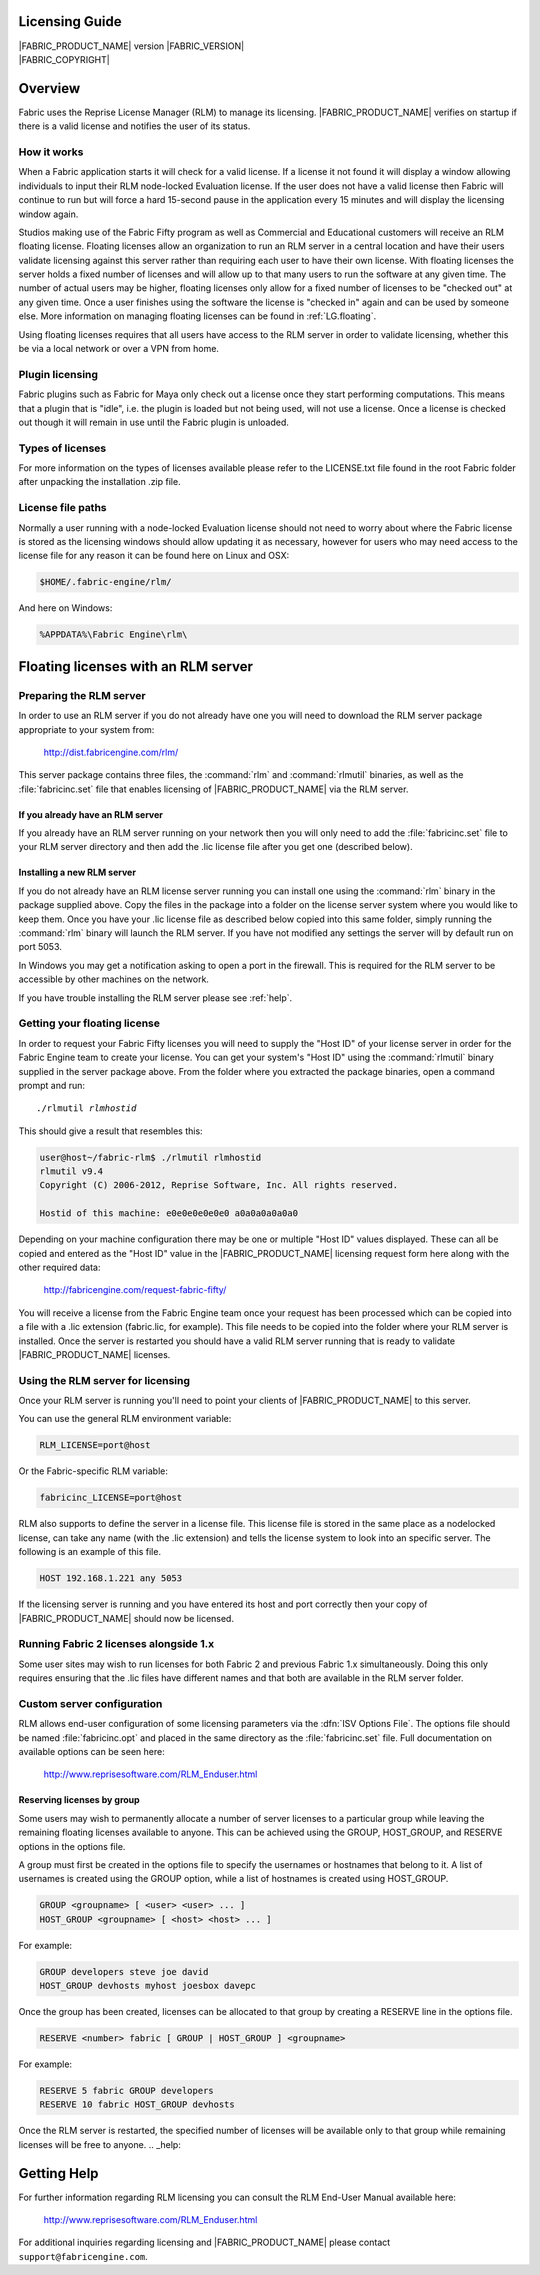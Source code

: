 .. _LG:

Licensing Guide
=========================

.. image:: /images/FE_logo_345_60.*
   :width: 345px
   :height: 60px

| |FABRIC_PRODUCT_NAME| version |FABRIC_VERSION|
| |FABRIC_COPYRIGHT|

Overview
========

Fabric uses the Reprise License Manager (RLM) to manage its licensing. |FABRIC_PRODUCT_NAME| verifies on startup if there is a valid license and notifies the user of its status.

How it works
------------

When a Fabric application starts it will check for a valid license. If a license it not found it will display a window allowing individuals to input their RLM node-locked Evaluation license. If the user does not have a valid license then Fabric will continue to run but will force a hard 15-second pause in the application every 15 minutes and will display the licensing window again.

Studios making use of the Fabric Fifty program as well as Commercial and Educational customers will receive an RLM floating license. Floating licenses allow an organization to run an RLM server in a central location and have their users validate licensing against this server rather than requiring each user to have their own license. With floating licenses the server holds a fixed number of licenses and will allow up to that many users to run the software at any given time. The number of actual users may be higher, floating licenses only allow for a fixed number of licenses to be "checked out" at any given time. Once a user finishes using the software the license is "checked in" again and can be used by someone else. More information on managing floating licenses can be found in :ref:`LG.floating`.

Using floating licenses requires that all users have access to the RLM server in order to validate licensing, whether this be via a local network or over a VPN from home.

Plugin licensing
-----------------

Fabric plugins such as Fabric for Maya only check out a license once they start performing computations. This means that a plugin that is "idle", i.e. the plugin is loaded but not being used, will not use a license. Once a license is checked out though it will remain in use until the Fabric plugin is unloaded.

Types of licenses
-----------------

For more information on the types of licenses available please refer to the LICENSE.txt file found in the root Fabric folder after unpacking the installation .zip file.

License file paths
-------------------

Normally a user running with a node-locked Evaluation license should not need to worry about where the Fabric license is stored as the licensing windows should allow updating it as necessary, however for users who may need access to the license file for any reason it can be found here on Linux and OSX:

.. code-block:: bash

  $HOME/.fabric-engine/rlm/

And here on Windows:

.. code-block:: bash

  %APPDATA%\Fabric Engine\rlm\

.. _LG.floating:

Floating licenses with an RLM server
=====================================================

Preparing the RLM server
--------------------------------------------

In order to use an RLM server if you do not already have one you will need to download the RLM server package appropriate to your system from:

  http://dist.fabricengine.com/rlm/

This server package contains three files, the :command:`rlm` and :command:`rlmutil` binaries, as well as the :file:`fabricinc.set` file that enables licensing of |FABRIC_PRODUCT_NAME| via the RLM server.

If you already have an RLM server
^^^^^^^^^^^^^^^^^^^^^^^^^^^^^^^^^^^^^^^

If you already have an RLM server running on your network then you will only need to add the :file:`fabricinc.set` file to your RLM server directory and then add the .lic license file after you get one (described below).

Installing a new RLM server
^^^^^^^^^^^^^^^^^^^^^^^^^^^^^^^^^^^^^^^

If you do not already have an RLM license server running you can install one using the :command:`rlm` binary in the package supplied above. Copy the files in the package into a folder on the license server system where you would like to keep them. Once you have your .lic license file as described below copied into this same folder, simply running the :command:`rlm` binary will launch the RLM server. If you have not modified any settings the server will by default run on port 5053.

In Windows you may get a notification asking to open a port in the firewall. This is required for the RLM server to be accessible by other machines on the network.

If you have trouble installing the RLM server please see :ref:`help`. 

Getting your floating license
--------------------------------------------

In order to request your Fabric Fifty licenses you will need to supply the "Host ID" of your license server in order for the Fabric Engine team to create your license. You can get your system's "Host ID" using the :command:`rlmutil` binary supplied in the server package above. From the folder where you extracted the package binaries, open a command prompt and run:

.. parsed-literal::
  
  ./rlmutil *rlmhostid*

This should give a result that resembles this:

.. code-block:: none
  
  user@host~/fabric-rlm$ ./rlmutil rlmhostid
  rlmutil v9.4
  Copyright (C) 2006-2012, Reprise Software, Inc. All rights reserved.
  
  Hostid of this machine: e0e0e0e0e0e0 a0a0a0a0a0a0

Depending on your machine configuration there may be one or multiple "Host ID" values displayed. These can all be copied and entered as the "Host ID" value in the |FABRIC_PRODUCT_NAME| licensing request form here along with the other required data:

  http://fabricengine.com/request-fabric-fifty/

You will receive a license from the Fabric Engine team once your request has been processed which can be copied into a file with a .lic extension (fabric.lic, for example). This file needs to be copied into the folder where your RLM server is installed. Once the server is restarted you should have a valid RLM server running that is ready to validate |FABRIC_PRODUCT_NAME| licenses.

Using the RLM server for licensing
--------------------------------------------

Once your RLM server is running you'll need to point your clients of |FABRIC_PRODUCT_NAME| to this server.

You can use the general RLM environment variable:

.. code-block:: none

  RLM_LICENSE=port@host

Or the Fabric-specific RLM variable:

.. code-block:: none

  fabricinc_LICENSE=port@host

RLM also supports to define the server in a license file. This license file is stored in the same place as a nodelocked license, can take any name (with the .lic extension) and tells the license system to look into an specific server. 
The following is an example of this file. 

.. code-block:: none
  
  HOST 192.168.1.221 any 5053

If the licensing server is running and you have entered its host and port correctly then your copy of |FABRIC_PRODUCT_NAME| should now be licensed.

Running Fabric 2 licenses alongside 1.x
--------------------------------------------

Some user sites may wish to run licenses for both Fabric 2 and previous Fabric 1.x simultaneously. Doing this only requires ensuring that the .lic files have different names and that both are available in the RLM server folder.

Custom server configuration
--------------------------------------------

RLM allows end-user configuration of some licensing parameters via the :dfn:`ISV Options File`. The options file should be named :file:`fabricinc.opt` and placed in the same directory as the :file:`fabricinc.set` file. Full documentation on available options can be seen here:

  http://www.reprisesoftware.com/RLM_Enduser.html

Reserving licenses by group
^^^^^^^^^^^^^^^^^^^^^^^^^^^^^^^^^^^^^^^

Some users may wish to permanently allocate a number of server licenses to a particular group while leaving the remaining floating licenses available to anyone. This can be achieved using the GROUP, HOST_GROUP, and RESERVE options in the options file.

A group must first be created in the options file to specify the usernames or hostnames that belong to it. A list of usernames is created using the GROUP option, while a list of hostnames is created using HOST_GROUP.

.. code-block:: none
  
  GROUP <groupname> [ <user> <user> ... ]
  HOST_GROUP <groupname> [ <host> <host> ... ]

For example:

.. code-block:: none
  
  GROUP developers steve joe david
  HOST_GROUP devhosts myhost joesbox davepc


Once the group has been created, licenses can be allocated to that group by creating a RESERVE line in the options file.

.. code-block:: none
  
  RESERVE <number> fabric [ GROUP | HOST_GROUP ] <groupname>


For example:

.. code-block:: none
  
  RESERVE 5 fabric GROUP developers
  RESERVE 10 fabric HOST_GROUP devhosts

Once the RLM server is restarted, the specified number of licenses will be available only to that group while remaining licenses will be free to anyone.
.. _help:

Getting Help
============

For further information regarding RLM licensing you can consult the RLM End-User Manual available here:

  http://www.reprisesoftware.com/RLM_Enduser.html

For additional inquiries regarding licensing and |FABRIC_PRODUCT_NAME| please contact ``support@fabricengine.com``.
